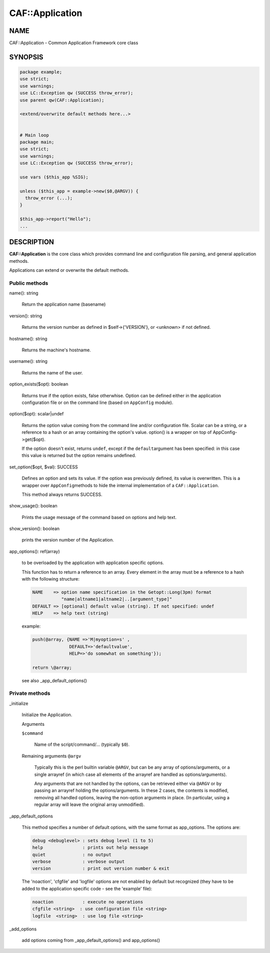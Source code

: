 
#################
CAF\::Application
#################


****
NAME
****


CAF::Application - Common Application Framework core class


********
SYNOPSIS
********



.. code-block:: perl

   package example;
   use strict;
   use warnings;
   use LC::Exception qw (SUCCESS throw_error);
   use parent qw(CAF::Application);
 
   <extend/overwrite default methods here...>
 
 
   # Main loop
   package main;
   use strict;
   use warnings;
   use LC::Exception qw (SUCCESS throw_error);
 
   use vars ($this_app %SIG);
 
   unless ($this_app = example->new($0,@ARGV)) {
     throw_error (...);
   }
 
   $this_app->report("Hello");
   ...



***********
DESCRIPTION
***********


\ **CAF::Application**\  is the core class which provides command line and
configuration file parsing, and general application methods.

Applications can extend or overwrite the default methods.

Public methods
==============



name(): string
 
 Return the application name (basename)
 


version(): string
 
 Returns the version number as defined in $self->{'VERSION'}, or
 <unknown> if not defined.
 


hostname(): string
 
 Returns the machine's hostname.
 


username(): string
 
 Returns the name of the user.
 


option_exists($opt): boolean
 
 Returns true if the option exists, false otherwhise. Option can be
 defined either in the application configuration file or on the
 command line (based on \ ``AppConfig``\  module).
 


option($opt): scalar|undef
 
 Returns the option value coming from the command line and/or
 configuration file. Scalar can be a string, or a reference to a hash
 or an array containing the option's value. option() is a wrapper
 on top of AppConfig->get($opt).
 
 If the option doesn't exist, returns \ ``undef``\ , except if the \ ``default``\ 
 argument has been specified: in this case this value is returned but
 the option remains undefined.
 


set_option($opt, $val): SUCCESS
 
 Defines an option and sets its value. If the option was previously
 defined, its value is overwritten. This is a wrapper over \ ``AppConfig``\ 
 methods to hide the internal implementation of a \ ``CAF::Application``\ .
 
 This method always returns SUCCESS.
 


show_usage(): boolean
 
 Prints the usage message of the command based on options and help text.
 


show_version(): boolean
 
 prints the version number of the Application.
 


app_options(): ref(array)
 
 to be overloaded by the application with application specific options.
 
 This function has to return a reference to an array.
 Every element in the array must be a reference to a hash with the
 following structure:
 
 
 .. code-block:: perl
 
   NAME    => option name specification in the Getopt::Long(3pm) format
              "name|altname1|altname2|..[argument_type]"
   DEFAULT => [optional] default value (string). If not specified: undef
   HELP    => help text (string)
 
 
 example:
 
 
 .. code-block:: perl
 
   push(@array, {NAME =>'M|myoption=s' ,
                 DEFAULT=>'defaultvalue',
                 HELP=>'do somewhat on something'});
  
   return \@array;
 
 
 see also _app_default_options()
 



Private methods
===============



_initialize
 
 Initialize the Application.
 
 Arguments
 
 
 \ ``$command``\ 
  
  Name of the script/command/... (typically \ ``$0``\ ).
  
 
 
 Remaining arguments \ ``@argv``\ 
  
  Typically this is the perl builtin variable \ ``@ARGV``\ ,
  but can be any array of options/arguments,
  or a single arrayref (in which case all elements
  of the arrayref are handled as options/arguments).
  
  Any arguments that are not handled by the options,
  can be retrieved either via \ ``@ARGV``\  or by passing
  an arrayref holding the options/arguments.
  In these 2 cases, the contents is modified,
  removing all handled options, leaving the
  non-option arguments in place.
  (In particular, using a regular array
  will leave the original array unmodified).
  
 
 


_app_default_options
 
 This method specifies a number of default options, with the
 same format as app_options. The options are:
 
 
 .. code-block:: perl
 
    debug <debuglevel> : sets debug level (1 to 5)
    help               : prints out help message
    quiet              : no output
    verbose            : verbose output
    version            : print out version number & exit
 
 
 The 'noaction', 'cfgfile' and 'logfile' options are not enabled
 by default but recognized (they have to be added to the application
 specific code - see the 'example' file):
 
 
 .. code-block:: perl
 
    noaction           : execute no operations
    cfgfile <string>  : use configuration file <string>
    logfile  <string>  : use log file <string>
 
 


_add_options
 
 add options coming from _app_default_options() and app_options()
 



